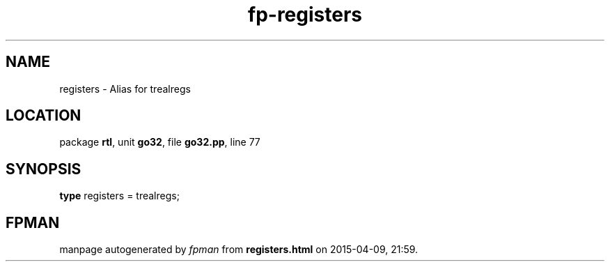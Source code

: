 .\" file autogenerated by fpman
.TH "fp-registers" 3 "2014-03-14" "fpman" "Free Pascal Programmer's Manual"
.SH NAME
registers - Alias for trealregs
.SH LOCATION
package \fBrtl\fR, unit \fBgo32\fR, file \fBgo32.pp\fR, line 77
.SH SYNOPSIS
\fBtype\fR registers = trealregs;
.SH FPMAN
manpage autogenerated by \fIfpman\fR from \fBregisters.html\fR on 2015-04-09, 21:59.

